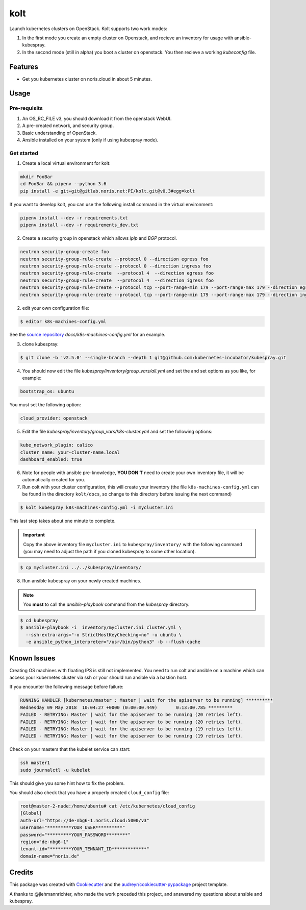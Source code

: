 ====
kolt
====

Launch kubernetes clusters on OpenStack.
Kolt supports two work modes:

1. In the first mode you create an empty cluster on Openstack,
   and recieve an inventory for usage with ansible-kubespray.

2. In the second mode (still in alpha) you boot a cluster on openstack.
   You then recieve a working `kubeconfig` file.


Features
--------

* Get you kubernetes cluster on noris.cloud in about 5 minutes.

Usage
-----

Pre-requisits
~~~~~~~~~~~~~

1. An OS_RC_FILE v3, you should download it from the openstack WebUI.
2. A pre-created network, and security group.
3. Basic understanding of OpenStack.
4. Ansible installed on your system (only if using kubespray mode).

Get started
~~~~~~~~~~~
1. Create a local virtual environment for kolt:

.. code:: shell

   mkdir FooBar
   cd FooBar && pipenv --python 3.6
   pip install -e git+git@gitlab.noris.net:PI/kolt.git@v0.3#egg=kolt

If you want to develop kolt, you can use the following install command in the
virtual environment:

.. code:: shell

    pipenv install --dev -r requirements.txt
    pipenv install --dev -r requirements_dev.txt

2. Create a security group in openstack which allows `ipip` and `BGP` protocol.

.. code:: shell

   neutron security-group-create foo
   neutron security-group-rule-create --protocol 0 --direction egress foo
   neutron security-group-rule-create --protocol 0 --direction ingress foo
   neutron security-group-rule-create  --protocol 4  --direction egress foo
   neutron security-group-rule-create  --protocol 4  --direction igress foo
   neutron security-group-rule-create --protocol tcp --port-range-min 179 --port-range-max 179 --direction egress foo
   neutron security-group-rule-create --protocol tcp --port-range-min 179 --port-range-max 179 --direction ingress foo

2. edit your own configuration file:

.. code:: shell

   $ editor k8s-machines-config.yml

See the `source repository`_ `docs/k8s-machines-config.yml` for an example.

.. _source repository: https://gitlab.noris.net/PI/kolt/blob/dev/docs/k8s-machines-config.yml

3. clone kubespray:

.. code:: shell

   $ git clone -b 'v2.5.0' --single-branch --depth 1 git@github.com:kubernetes-incubator/kubespray.git

4. You should now edit the file `kubespray/inventory/group_vars/all.yml`
   and set the and set options as you like, for example:

.. code::

   bootstrap_os: ubuntu

You must set the following option:

.. code::

   cloud_provider: openstack

5. Edit the file `kubespray/inventory/group_vars/k8s-cluster.yml`
   and set the following options:

.. code::

   kube_network_plugin: calico
   cluster_name: your-cluster-name.local
   dashboard_enabled: true

6. Note for people with ansible pre-knowledge, **YOU DON'T** need to create your
   own inventory file, it will be automatically created for you.

7. Run colt with your cluster configuration, this will create your
   inventory (the file ``k8s-machines-config.yml`` can be found in the directory
   ``kolt/docs``, so change to this directory before issuing the next command)

.. code:: shell

   $ kolt kubespray k8s-machines-config.yml -i mycluster.ini

This last step takes about one minute to complete.

.. important::
   
   Copy the above inventory file ``mycluster.ini`` to ``kubespray/inventory/``
   with the following command (you may need to adjust the path if you
   cloned kubespray to some other location).

.. code:: shell

   $ cp mycluster.ini ../../kubespray/inventory/

8. Run ansible kubespray on your newly created machines.

.. note::
   You **must** to call the `ansible-playbook` command from the `kubespray` directory.

.. code:: shell

   $ cd kubespray
   $ ansible-playbook -i  inventory/mycluster.ini cluster.yml \
     --ssh-extra-args="-o StrictHostKeyChecking=no" -u ubuntu \
     -e ansible_python_interpreter="/usr/bin/python3" -b --flush-cache


Known Issues
------------

Creating OS machines with floating IPS is still not implemented. You need
to run colt and ansible on a machine which can access your kubernetes cluster
via ssh or your should run ansible via a bastion host.

If you encounter the following message before failure:

.. code:: shell

   RUNNING HANDLER [kubernetes/master : Master | wait for the apiserver to be running] **********
   Wednesday 09 May 2018  10:04:27 +0000 (0:00:00.449)       0:13:00.785 *********
   FAILED - RETRYING: Master | wait for the apiserver to be running (20 retries left).
   FAILED - RETRYING: Master | wait for the apiserver to be running (20 retries left).
   FAILED - RETRYING: Master | wait for the apiserver to be running (19 retries left).
   FAILED - RETRYING: Master | wait for the apiserver to be running (19 retries left).

Check on your masters that the kubelet service can start:

.. code:: shell

   ssh master1
   sudo journalctl -u kubelet

This should give you some hint how to fix the problem.

You should also check that you have a properly created ``cloud_config`` file:

.. code:: shell

   root@master-2-nude:/home/ubuntu# cat /etc/kubernetes/cloud_config
   [Global]
   auth-url="https://de-nbg6-1.noris.cloud:5000/v3"
   username="*********YOUR_USER**********"
   password="*********YOUR_PASSWORD********"
   region="de-nbg6-1"
   tenant-id="********YOUR_TENNANT_ID*************"
   domain-name="noris.de"


Credits
-------

This package was created with Cookiecutter_ and the `audreyr/cookiecutter-pypackage`_ project template.

.. _Cookiecutter: https://github.com/audreyr/cookiecutter
.. _`audreyr/cookiecutter-pypackage`: https://github.com/audreyr/cookiecutter-pypackage

A thanks to @jlehmannrichter, who made the work preceded this project, and answered
my questions about ansible and kubespray.

.. highlight:: shell
